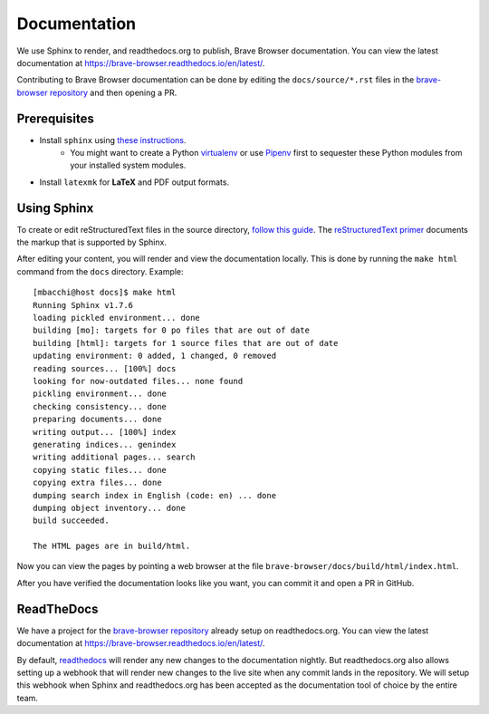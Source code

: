 .. _rs_sphinx_readthedocs:

Documentation
*************

We use Sphinx to render, and readthedocs.org to publish, Brave Browser
documentation. You can view the latest documentation at `https://brave-browser.readthedocs.io/en/latest/ <https://brave-browser.readthedocs.io/en/latest/>`_.

Contributing to Brave Browser documentation can be done by editing the
``docs/source/*.rst`` files in the `brave-browser repository <https://github.com/brave/brave-browser>`_
and then opening a PR.



Prerequisites
=============

* Install ``sphinx`` using `these instructions <http://dont-be-afraid-to-commit.readthedocs.io/en/latest/documentation.html#sphinx>`_.
    * You might want to create a Python `virtualenv <https://virtualenv.pypa.io/en/stable/>`_ or use `Pipenv <https://docs.pipenv.org/>`_
      first to sequester these Python modules from your installed system
      modules.
* Install ``latexmk`` for **LaTeX** and PDF output formats.


Using Sphinx
============

To create or edit reStructuredText files in the source directory,
`follow this guide <http://dont-be-afraid-to-commit.readthedocs.io/en/latest/documentation.html#using-sphinx-restructuredtext>`_.
The `reStructuredText primer <http://www.sphinx-doc.org/en/master/usage/restructuredtext/basics.html#rst-primer>`_
documents the markup that is supported by Sphinx.

After editing your content, you will render and view the documentation locally.
This is done by running the ``make html`` command from the ``docs`` directory.
Example::

    [mbacchi@host docs]$ make html
    Running Sphinx v1.7.6
    loading pickled environment... done
    building [mo]: targets for 0 po files that are out of date
    building [html]: targets for 1 source files that are out of date
    updating environment: 0 added, 1 changed, 0 removed
    reading sources... [100%] docs
    looking for now-outdated files... none found
    pickling environment... done
    checking consistency... done
    preparing documents... done
    writing output... [100%] index
    generating indices... genindex
    writing additional pages... search
    copying static files... done
    copying extra files... done
    dumping search index in English (code: en) ... done
    dumping object inventory... done
    build succeeded.

    The HTML pages are in build/html.

Now you can view the pages by pointing a web browser at the file
``brave-browser/docs/build/html/index.html``.

After you have verified the documentation looks like you want, you can commit
it and open a PR in GitHub.

ReadTheDocs
===========

We have a project for the `brave-browser repository <https://github.com/brave/brave-browser>`_
already setup on readthedocs.org. You can view the latest documentation at
`https://brave-browser.readthedocs.io/en/latest/ <https://brave-browser.readthedocs.io/en/latest/>`_.

By default, `readthedocs <http://brave-browser.readthedocs.io/>`_
will render any new changes to the documentation
nightly. But readthedocs.org also allows setting up a webhook that will
render new changes to the live site when any commit lands in the repository.
We will setup this webhook when Sphinx and readthedocs.org has
been accepted as the documentation tool of choice by the entire team.
